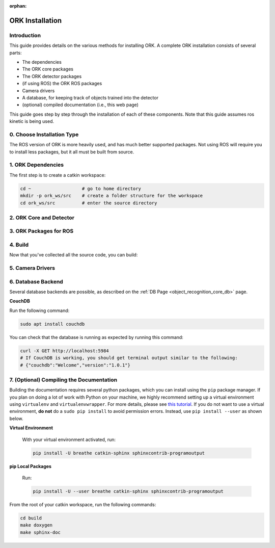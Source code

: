 :orphan:

.. _installation:

################################################################################
ORK Installation
################################################################################

--------------------------------------------------------------------------------
Introduction
--------------------------------------------------------------------------------

This guide provides details on the various methods for installing ORK. A
complete ORK installation consists of several parts:

- The dependencies
- The ORK core packages
- The ORK detector packages
- (if using ROS) the ORK ROS packages
- Camera drivers
- A database, for keeping track of objects trained into the detector
- (optional) compiled documentation (i.e., this web page)

This guide goes step by step through the installation of each of these
components. Note that this guide assumes ros kinetic is being used.


--------------------------------------------------------------------------------
0. Choose Installation Type
--------------------------------------------------------------------------------

The ROS version of ORK is more heavily used, and has much better supported
packages. Not using ROS will require you to install less packages, but it all
must be built from source.

.. toggle_table::
    :arg1: ROS
    :arg2: Without ROS

--------------------------------------------------------------------------------
1. ORK Dependencies
--------------------------------------------------------------------------------

The first step is to create a catkin workspace:

.. code-block:: sh

    cd ~                   # go to home directory
    mkdir -p ork_ws/src    # create a folder structure for the workspace
    cd ork_ws/src          # enter the source directory

.. toggle:: ROS

    There are two ways to install dependencies for ORK: from source, or from
    ``apt`` packages. Using ``apt`` packages is recommended for most users.
    Building *dependencies* from source is not recommended a developer who is
    also working on the dependency code.

    **Option 1: Use `apt` Packages**

        Run the following command:

        .. code-block:: sh

            sudo apt install git libopenni-dev ros-kinetic-ecto* ros-kinetic-opencv-candidate ros-kinetic-moveit-core

    **Option 2: Build from Source**

        If you choose this option, it is assumed that you know how to find
        packages yourself, download them and any necessary dependencies,
        and troubleshoot any problems while building them from source.

        Clone the following repositories:

        .. code-block:: sh

            git clone http://github.com/plasmodic/ecto
            git clone http://github.com/plasmodic/ecto_image_pipeline
            git clone http://github.com/plasmodic/ecto_openni
            git clone http://github.com/plasmodic/ecto_opencv
            git clone http://github.com/plasmodic/ecto_pcl
            git clone http://github.com/plasmodic/ecto_ros
            git clone http://github.com/wg-perception/opencv_candidate

        You will also need these additional packages, which you may already
        have, or which you can get from source or ``apt``:

        .. code-block:: sh

            moveit_msgs (from https://github.com/ros-planning/moveit_msgs)
            moveit_core (from https://github.com/ros-planning/moveit)
            openni

        Once you have built and/or installed all of these dependencies, you
        should be ready to move on.

.. toggle:: Without ROS

    If you want to install from source without ROS, you need to have common
    dependencies (OpenCV, PCL) installed and on your path. You also need to
    execute the following:

    .. code-block:: sh

        git clone http://github.com/ros/catkin.git
        ln -s catkin/cmake/toplevel.cmake CMakeLists.txt
        cd ../ && git clone http://github.com/ros-infrastructure/catkin_pkg.git
        export PYTHONPATH=`pwd`/catkin_pkg/src:$PYTHONPATH
        cd src

    ``catkin`` is a set of CMake macros that simplify build and maintenance.

    Next, install ``ecto``:

    .. code-block:: sh

        git clone http://github.com/plasmodic/ecto
        git clone http://github.com/plasmodic/ecto_image_pipeline
        git clone http://github.com/plasmodic/ecto_openni
        git clone http://github.com/plasmodic/ecto_opencv
        git clone http://github.com/plasmodic/ecto_pcl
        git clone http://github.com/plasmodic/ecto_ros
        git clone http://github.com/wg-perception/opencv_candidate

--------------------------------------------------------------------------------
2. ORK Core and Detector
--------------------------------------------------------------------------------

.. toggle:: ROS

    Regardless of how you installed dependencies, the only way to install all ORK
    packages is from source. Some ``apt`` packages exist linked to ros, including
    ``ros-kinetic-object-recognition-core``, for example, but not all ORK
    packages are up to date in this manner, and it's best to just use source for
    everything. Instead of cloning individual repositories from github, you can
    use the provided ``rosinstall`` file by running the following commands:

    .. code-block:: sh

        cd ..
        wstool init src https://raw.github.com/wg-perception/object_recognition_core/master/doc/source/ork.rosinstall.kinetic.plus
        cd src && wstool update -j8
        rosdep install --from-paths . -i -y

.. toggle:: Without ROS

    Once you're in the ``ork_ws/src`` directory, clone code for the ORK core:

    .. code-block:: sh

        git clone http://github.com/wg-perception/object_recognition_core

    Then, clone any (or all) components that you're interested in using:

    .. code-block:: sh

        # Choose any
        git clone http://github.com/wg-perception/capture
        git clone http://github.com/wg-perception/reconstruction
        git clone http://github.com/wg-perception/linemod
        git clone http://github.com/wg-perception/ork_renderer
        git clone http://github.com/wg-perception/tabletop
        git clone http://github.com/wg-perception/tod
        git clone http://github.com/wg-perception/transparent_objects

--------------------------------------------------------------------------------
3. ORK Packages for ROS
--------------------------------------------------------------------------------

.. toggle:: ROS

    Install some tools for visualization and editing the camera's configuration.
    These tools are necessary if you want to do a detection procedure like the
    one listed in the :ref:`Getting Started Guide <getting_started>`.

    .. code-block:: sh

        sudo apt install ros-kinetic-rviz ros-kinetic-rqt-reconfigure

    Add the following repositories to your ``ork_ws/src`` directory as shown:

    .. code-block:: sh

        git clone http://github.com/wg-perception/object_recognition_msgs
        git clone http://github.com/wg-perception/object_recognition_ros
        git clone http://github.com/wg-perception/object_recognition_ros_visualization

.. toggle:: Without ROS

    Skip this step.

--------------------------------------------------------------------------------
4. Build
--------------------------------------------------------------------------------

Now that you've collected all the source code, you can build:


.. toggle:: ROS

    .. code-block:: sh

        catkin_init_workspace
        cd ../
        catkin_make

.. toggle:: Without ROS

    .. code-block:: sh

        cd ../
        mkdir build
        cd build
        cmake ../src
        make

--------------------------------------------------------------------------------
5. Camera Drivers
--------------------------------------------------------------------------------


.. toggle:: ROS

    **ASUS Xtion, Microsoft Kinect 2**

        For the ASUS Xtion Pro or Microsoft Kinect 2, install openni2_camera and
        openni2_launch:

        .. code-block:: sh

            sudo apt install ros-kinetic-openni2-camera ros-kinetic-openni2-launch


    **Orbbec Astra**

        For the Orbbec Astra camera, install astra_camera and
        astra_launch. You also have to update your udev rules to allow access to
        the USB camera. Follow the guide at http://wiki.ros.org/astra_camera.

        .. code-block:: sh

            sudo apt install ros-kinetic-astra-camera ros-kinetic-astra-launch

.. toggle:: Without ROS

    Install any device-specific drivers.

--------------------------------------------------------------------------------
6. Database Backend
--------------------------------------------------------------------------------

Several database backends are possible, as described on the
:ref:`DB Page <object_recognition_core_db>` page.

**CouchDB**

Run the following command:

.. code-block:: sh

    sudo apt install couchdb

You can check that the database is running as expected by running this command:

.. code-block:: sh

    curl -X GET http://localhost:5984
    # If CouchDB is working, you should get terminal output similar to the following:
    # {"couchdb":"Welcome","version":"1.0.1"}

--------------------------------------------------------------------------------
7. (Optional) Compiling the Documentation
--------------------------------------------------------------------------------

Building the documentation requires several python packages, which you can
install using the ``pip`` package manager. If you plan on doing a lot of
work with Python on your machine, we highly recommend setting up a virtual
environment using ``virtualenv`` and ``virtualenvwrapper``. For more details,
please see
`this tutorial <http://levipy.com/virtualenv-and-virtualenvwrapper-tutorial/>`_.
If you do not want to use a virtual environment, **do not** do a ``sudo pip
install`` to avoid permission errors. Instead, use ``pip install --user`` as
shown below.

**Virtual Environment**

    With your virtual environment activated, run:

    .. code-block:: sh

        pip install -U breathe catkin-sphinx sphinxcontrib-programoutput

**pip Local Packages**

    Run:

    .. code-block:: sh

        pip install -U --user breathe catkin-sphinx sphinxcontrib-programoutput

From the root of your catkin workspace, run the following commands:

.. code-block:: sh

    cd build
    make doxygen
    make sphinx-doc